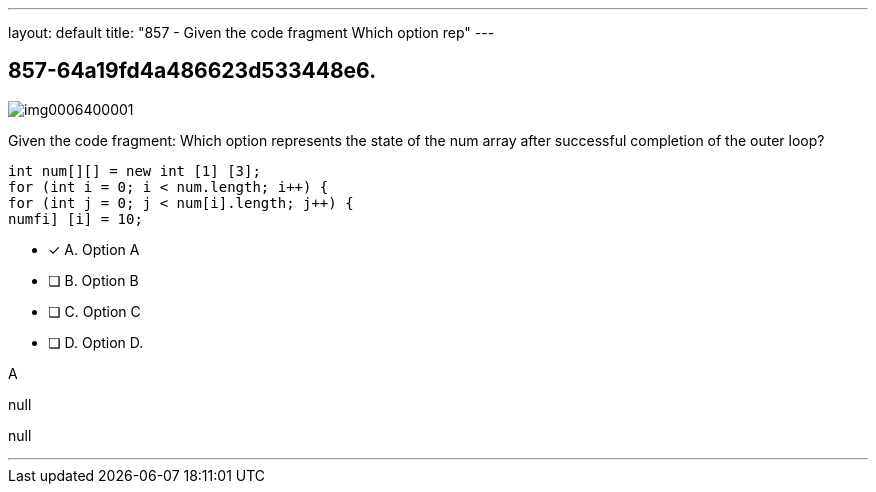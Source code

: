 ---
layout: default 
title: "857 - Given the code fragment
Which option rep"
---


[.question]
== 857-64a19fd4a486623d533448e6.



[.image]
--

image::https://eaeastus2.blob.core.windows.net/optimizedimages/static/images/Java-SE-8-Programmer/question/img0006400001.png[]

--


****

[.query]
--
Given the code fragment:
Which option represents the state of the num array after successful completion of the outer loop?


[source,java]
----
int num[][] = new int [1] [3];
for (int i = 0; i < num.length; i++) {
for (int j = 0; j < num[i].length; j++) {
numfi] [i] = 10;
----


--

[.list]
--
* [*] A. Option A
* [ ] B. Option B
* [ ] C. Option C
* [ ] D. Option D.

--
****

[.answer]
A

[.explanation]
--
null
--

[.ka]
null

'''


